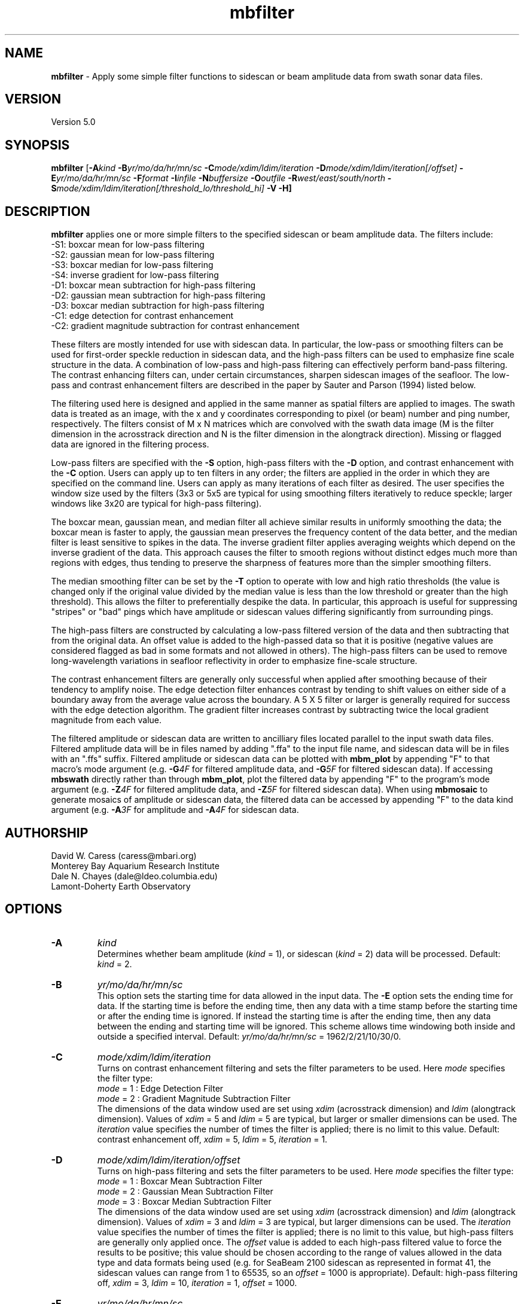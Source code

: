 .TH mbfilter 1 "26 October 2009" "MB-System 5.0" "MB-System 5.0"
.SH NAME
\fBmbfilter\fP - Apply some simple filter functions to sidescan or beam
amplitude data from swath sonar data files.

.SH VERSION
Version 5.0

.SH SYNOPSIS
\fBmbfilter\fP [\fB-A\fIkind\fP 
\fB-B\fIyr/mo/da/hr/mn/sc 
\fB-C\fImode/xdim/ldim/iteration\fP 
\fB-D\fImode/xdim/ldim/iteration[/offset]\fP 
\fB-E\fIyr/mo/da/hr/mn/sc 
\fB-F\fIformat\fP \fB-I\fIinfile\fP \fB-N\fIbuffersize\fP
\fB-O\fIoutfile\fP \fB-R\fIwest/east/south/north\fP 
\fB-S\fImode/xdim/ldim/iteration[/threshold_lo/threshold_hi]\fP 
\fB-V -H\fP]

.SH DESCRIPTION
\fBmbfilter\fP applies one or more simple filters to the specified
sidescan or beam amplitude data. The filters
include:
  -S1: boxcar mean for low-pass filtering
  -S2: gaussian mean for low-pass filtering
  -S3: boxcar median for low-pass filtering
  -S4: inverse gradient for low-pass filtering
  -D1: boxcar mean subtraction for high-pass filtering
  -D2: gaussian mean subtraction for high-pass filtering
  -D3: boxcar median subtraction for high-pass filtering
  -C1: edge detection for contrast enhancement
  -C2: gradient magnitude subtraction for contrast enhancement

These filters are mostly intended for use with sidescan
data. In particular, the low-pass or smoothing filters
can be used for first-order speckle reduction in sidescan
data, and the high-pass filters can be used to emphasize
fine scale structure in the data. A combination of
low-pass and high-pass filtering can effectively perform
band-pass filtering. The contrast enhancing
filters can, under certain circumstances, sharpen sidescan
images of the seafloor. The low-pass and contrast
enhancement filters are described
in the paper by Sauter and Parson (1994) listed below.

The filtering used here is designed and applied in the
same manner as spatial filters are applied to images.
The swath data is treated as an image, with the x and
y coordinates corresponding to pixel (or beam) number and
ping number, respectively. The filters consist of M x N
matrices which are convolved with the swath data image
(M is the filter dimension in the acrosstrack direction
and N is the filter dimension in the alongtrack direction).
Missing or flagged data are ignored in the filtering
process.

Low-pass filters are specified with the \fB-S\fP option,
high-pass filters with the \fB-D\fP option, and contrast
enhancement with the \fB-C\fP option. Users can apply up 
to ten filters in any order; the filters are applied
in the order in which they are specified on the command line.
Users can apply as many iterations of each filter as
desired. The user specifies the window size
used by the filters (3x3 or 5x5 are typical for using smoothing
filters iteratively to reduce speckle; larger windows like 3x20
are typical for high-pass filtering). 

The boxcar mean, gaussian mean, and median filter all
achieve similar results in uniformly smoothing the data; 
the boxcar mean is faster to apply, the gaussian mean preserves
the frequency content of the data better, and the median filter
is least sensitive to spikes in the data. The inverse 
gradient filter applies averaging weights which depend on the
inverse gradient of the data. This approach causes the filter
to smooth regions without distinct edges much more than regions
with edges, thus tending to preserve the sharpness of features
more than the simpler smoothing filters. 

The median smoothing filter can be set by the \fB-T\fP
option to operate with low and high
ratio thresholds (the value is changed only if the original
value divided by the median value is less than the low
threshold or greater than the high threshold). This allows the
filter to preferentially despike the data. In particular, this
approach is useful for suppressing "stripes" or "bad" 
pings which have amplitude or sidescan values differing significantly
from surrounding pings.

The high-pass filters are constructed by calculating a low-pass
filtered version of the data and then subtracting that from
the original data. An offset value is added to the high-passed
data so that it is positive (negative values are considered
flagged as bad in some formats and not allowed in others). 
The high-pass filters can be used to remove
long-wavelength variations in seafloor reflectivity in order
to emphasize fine-scale structure.

The contrast enhancement filters are generally only successful
when applied after smoothing because of their tendency to
amplify noise. The edge detection filter enhances contrast by
tending to shift values on either side of a boundary away
from the average value across the boundary. A 5 X 5 filter or
larger is generally required for success with the edge detection
algorithm. The gradient filter increases contrast by subtracting
twice the local gradient magnitude from each value.

The filtered amplitude or sidescan data are written to ancilliary
files located parallel to the input swath data files. Filtered
amplitude data will be in files named by adding ".ffa" to the input
file name, and sidescan data will be in files with an ".ffs" suffix.
Filtered amplitude or sidescan data can be plotted with \fBmbm_plot\fP by
appending "F" to that macro's mode argument (e.g. \fB-G\fP\fI4F\fP for filtered
amplitude data, and  \fB-G\fP\fI5F\fP for filtered sidescan data).
If accessing \fBmbswath\fP directly rather than through \fBmbm_plot\fP, 
plot the filtered data by appending "F" to the program's mode argument 
(e.g. \fB-Z\fP\fI4F\fP for filtered
amplitude data, and  \fB-Z\fP\fI5F\fP for filtered sidescan data).
When using \fBmbmosaic\fP to generate mosaics of amplitude or sidescan data,
the filtered data can be accessed by appending "F" to the data kind argument
(e.g. \fB-A\fP\fI3F\fP for amplitude and  \fB-A\fP\fI4F\fP for sidescan data.

.SH AUTHORSHIP
David W. Caress (caress@mbari.org)
.br
  Monterey Bay Aquarium Research Institute
.br
Dale N. Chayes (dale@ldeo.columbia.edu)
.br
  Lamont-Doherty Earth Observatory
 
.SH OPTIONS
.TP
.B \-A
\fIkind\fP
.br
Determines whether beam amplitude (\fIkind\fP = 1), 
or sidescan (\fIkind\fP = 2) data will be processed. 
Default: \fIkind\fP = 2.
.TP
.B \-B
\fIyr/mo/da/hr/mn/sc\fP
.br
This option sets the starting time for data allowed in the input data.
The \fB-E\fP option sets the ending time for data. If the 
starting time is before the ending time, then any data
with a time stamp before the starting time or after the
ending time is ignored. If instead the starting time is
after the ending time, then any data between the ending
and starting time will be ignored. This scheme allows time
windowing both inside and outside a specified interval.
Default: \fIyr/mo/da/hr/mn/sc\fP = 1962/2/21/10/30/0.
.TP
.B \-C
\fImode/xdim/ldim/iteration\fP
.br
.br
Turns on contrast enhancement filtering and sets the 
filter parameters to be 
used. Here \fImode\fP specifies the filter type:
 	\fImode\fP = 1 : Edge Detection Filter
 	\fImode\fP = 2 : Gradient Magnitude Subtraction Filter
.br
The dimensions of the data window used are set using \fIxdim\fP
(acrosstrack dimension) and \fIldim\fP (alongtrack dimension).
Values of \fIxdim\fP = 5 and \fIldim\fP = 5 are typical, but
larger or smaller dimensions can be used. 
The \fIiteration\fP value specifies
the number of times the filter is applied; there is no limit to
this value. 
Default: contrast enhancement off, \fIxdim\fP = 5, \fIldim\fP = 5, 
\fIiteration\fP = 1.
.TP
.B \-D
\fImode/xdim/ldim/iteration/offset\fP
.br
Turns on high-pass filtering and sets the filter parameters to be 
used. Here \fImode\fP specifies the filter type:
 	\fImode\fP = 1 : Boxcar Mean Subtraction Filter
 	\fImode\fP = 2 : Gaussian Mean Subtraction Filter
 	\fImode\fP = 3 : Boxcar Median Subtraction Filter
.br
The dimensions of the data window used are set using \fIxdim\fP
(acrosstrack dimension) and \fIldim\fP (alongtrack dimension).
Values of \fIxdim\fP = 3 and \fIldim\fP = 3 are typical, but
larger dimensions can be used. The \fIiteration\fP value specifies
the number of times the filter is applied; there is no limit to
this value, but high-pass filters are generally only applied
once. The \fIoffset\fP value is added to each high-pass filtered
value to force the results to be positive; this value should be 
chosen according to the range of values allowed in the
data type and data formats being used (e.g. for SeaBeam 2100
sidescan as represented in format 41, the sidescan values
can range from 1 to 65535, so an \fIoffset\fP = 1000 is appropriate).
Default: high-pass filtering off, \fIxdim\fP = 3, \fIldim\fP = 10, 
\fIiteration\fP = 1, \fIoffset\fP = 1000.
.TP
.B \-E
\fIyr/mo/da/hr/mn/sc\fP
.br
This option sets the ending time for data allowed in the input data.
The \fB-B\fP option sets the starting time for data. If the 
starting time is before the ending time, then any data
with a time stamp before the starting time or after the
ending time is ignored. If instead the starting time is
after the ending time, then any data between the ending
and starting time will be ignored. This scheme allows time
windowing both inside and outside a specified interval.
Default: \fIyr/mo/da/hr/mn/sc\fP = 2062/2/21/10/30/0.
.TP
.B \-F
\fIformat\fP
.br
Sets the data format used in reading the input from stdin
or from a file. This program uses the \fBMBIO\fP library 
and will read or write any swath sonar
format supported by \fBMBIO\fP. A list of the swath sonar data formats
currently supported by \fBMBIO\fP and their identifier values
is given in the \fBMBIO\fP manual page. Default: \fIformat\fP = 11.
.TP
.B \-H
This "help" flag causes the program to print out a description
of its operation and then exit immediately.
.TP
.B \-I
\fIinfile\fP
.br
Sets the input swath sonar data filename. 
This program uses the \fBMBIO\fP library and will read or write any swath sonar
format supported by \fBMBIO\fP. A list of the swath sonar data formats
currently supported by \fBMBIO\fP and their identifier values
is given in the \fBMBIO\fP manual page. Default: \fIinfile\fP = "stdin".
.TP
.B \-N
\fIbuffersize\fP
.br
Sets the maximum number of data records which can be
read into the buffer. In general, data records may be
of several different types (e.g. parameter, position, 
comment) in addition to survey data records. Many data 
formats include many more position data records than
survey data records. Thus, a large buffer may be required
to access a reasonable number of survey data records. 
However, on memory limited machines large buffer sizes
can lead to poor performance due to memory swapping. 
The default value of \fIbuffersize\fP = 500 is appropriate 
for most cases, but users can set the buffer size as required.
The absolute maximum buffer size is 5000. 
Default: \fIbuffersize\fP = 500.
.TP
.B \-O
\fIoutfile\fP
.br
Data file to which the output data will be written. The \fBMBIO\fP
format id used is the same as for the input data. If
no output file is specified, the output will be written to
stdout. Default: \fIoutfile\fP = stdout.
.TP
.B \-R
\fIwest/east/south/north\fP
.br
Sets the longitude and latitude bounds within which swath sonar 
data will be read. Only the data which lies within these bounds will
be copied. 
Default: \fIwest\fP=-360, east\fI=360\fP, \fIsouth\fP=-90, \fInorth\fP=90.
.TP
.B \-S
\fImode/xdim/ldim/iteration\fP
.br
Turns on low-pass smoothing filtering and sets the filter 
parameters to be used to 
smooth the data. Here \fImode\fP specifies the filter type:
 	\fImode\fP = 1 : Boxcar Mean Filter
 	\fImode\fP = 2 : Gaussian Mean Filter
 	\fImode\fP = 3 : Boxcar Median Filter
 	\fImode\fP = 4 : Boxcar Inverse Gradient Filter
.br
The dimensions of the data window used are set using \fIxdim\fP
(acrosstrack dimension) and \fIldim\fP (alongtrack dimension).
Values of \fIxdim\fP = 3 and \fIldim\fP = 3 are typical, but
larger dimensions can be used. The \fIiteration\fP value specifies
the number of times the filter is applied; there is no limit to
this value.
Default: \fImode\fP = 1, \fIxdim\fP = 3, \fIldim\fP = 3, 
\fIiteration\fP = 1.
.TP
.B \-T
\fIthreshold_lo/threshold_hi\fP
.br
This option causes the boxcar median smoothing filter to
operate with low and high
ratio thresholds (the value is changed only if the original
value divided by the median value is less than \fIthreshold_lo\fP
or greater than \fIthreshold_hi\fP). This allows the
filter to preferentially despike the data. In particular, this
approach is useful for suppressing "stripes" or "bad" 
pings which have amplitude or sidescan values differing significantly
from surrounding pings. This option only works with the median
smoothing filter.
.TP
.B \-V
Normally, \fBmbfilter\fP works "silently" without outputting
anything to the stderr stream.  If the
\fB-V\fP flag is given, then \fBmbfilter\fP works in a "verbose" 
mode and outputs the program version being used, the values
of some important control parameters, and 
all error status messages.

.SH EXAMPLES
Suppose one has a SeaBeam 2100 data file called test.mb41
which contains bathymetry (121 beams in a 120 degree swath), 
beam amplitude (121 beams coincident with bathymetry),
and sidescan data (2000 pixels, roughly a 150 degree swath)
which has been corrected for the amplitude vs grazing angle
variation using the program \fBmbanglecorrect\fP.
Plots of the corrected sidescan often show a large amount
of speckle that was suppressed in plots of the raw data
by the large contrast between the specular and non-specular
regions of the swath. To reduce the speckle and make coherent
features of the data clearer, the user can apply any of
the smoothing filters available in \fBmbfilter\fP. One iteration
of the boxcar mean filter can be applied as follows:
 	mbfilter -F41 -Itest.mb41 -Otest_mean.mb41 \
 		-S1/3/3/1
.br
Five iterations of the inverse gradient filter can be applied as follows:
 	mbfilter -F41 -Itest.mb41 -Otest_igrad.mb41 \
 		-S4/3/3/5
.br
To remove large scale variations in seafloor reflectivity, one can
apply a high-pass filter to the data:
 	mbfilter -F41 -Itest.mb41 -Otest_hipass.mb41 \
 		-D1/3/10/1/10000
.br
To first apply a high-pass filter to emphasize fine-scale structure
and then apply a low-pass filter to reduce speckle:
 	mbfilter -F41 -Itest.mb41 -Otest_hipass.mb41 \
 		-D1/3/10/1/10000 -S4/3/3/5
.br
To first reduce speckle by smoothing the data with Gaussian
mean filter and apply an edge detection contrast enhancement
filter:
 	mbfilter -F41 -Itest.mb41 -Otest_hipass.mb41 \
 		-S3/7/7/1 -C1/5/5/1

.SH SEE ALSO
\fBmbsystem\fP(l), \fBmbmosaic\fP(l), \fBmbm_plot\fP(l), \fBmbbackangle\fP(l), \fBmbanglecorrect\fP(l)

.SH REFERENCES
Sauter, D., and L. Parson, Spatial filtering for speckle reduction,
contrast enchancement, and texture analysis of GLORIA images,
\fIIEEE J. Ocean. Eng.\fP, \fB19\fP, 563-576, 1994.

.SH BUGS
All the filtering in the world won't make bad data good.
